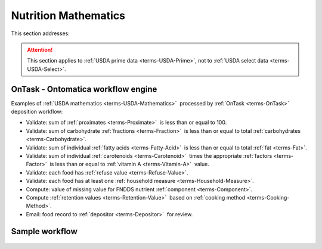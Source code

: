 
.. _$_02-core-11-mathematics:

=====================
Nutrition Mathematics
=====================

This section addresses:

.. rst:role:: USDA #3

   Develop capability for checking the quality of incoming data based on general database principles and specific ARS analytics.

.. rst:role:: USDA #5

   Allow incorporation of ARS analytics for expanding the database.

.. attention::

   This section applies to :ref:`USDA prime data <terms-USDA-Prime>`, not to :ref:`USDA select data <terms-USDA-Select>`.

-----------------------------------
OnTask - Ontomatica workflow engine
-----------------------------------

Examples of :ref:`USDA mathematics <terms-USDA-Mathematics>` |_| processed by :ref:`OnTask <terms-OnTask>` |_| deposition workflow:

- Validate: sum of :ref:`proximates <terms-Proximate>` |_| is less than or equal to 100.

- Validate: sum of carbohydrate :ref:`fractions <terms-Fraction>` |_| is less than or equal to total :ref:`carbohydrates <terms-Carbohydrate>`.

- Validate: sum of individual :ref:`fatty acids <terms-Fatty-Acid>` |_| is less than or equal to total :ref:`fat <terms-Fat>`.

- Validate: sum of individual :ref:`carotenoids <terms-Carotenoid>` |_| times the appropriate :ref:`factors <terms-Factor>` |_| is less than or equal to :ref:`vitamin A <terms-Vitamin-A>` |_| value.

- Validate: each food has :ref:`refuse value <terms-Refuse-Value>`.

- Validate: each food has at least one :ref:`household measure <terms-Household-Measure>`.

- Compute: value of missing value for FNDDS nutrient :ref:`component <terms-Component>`.

- Compute :ref:`retention values <terms-Retention-Value>` |_| based on :ref:`cooking method <terms-Cooking-Method>`.

- Email: food record to :ref:`depositor <terms-Depositor>` |_| for review.

---------------
Sample workflow
---------------

.. figure:: $_02-core-11-mathematics-USDA-processes_.png
   :align: center

.. |_| unicode:: 0x80

